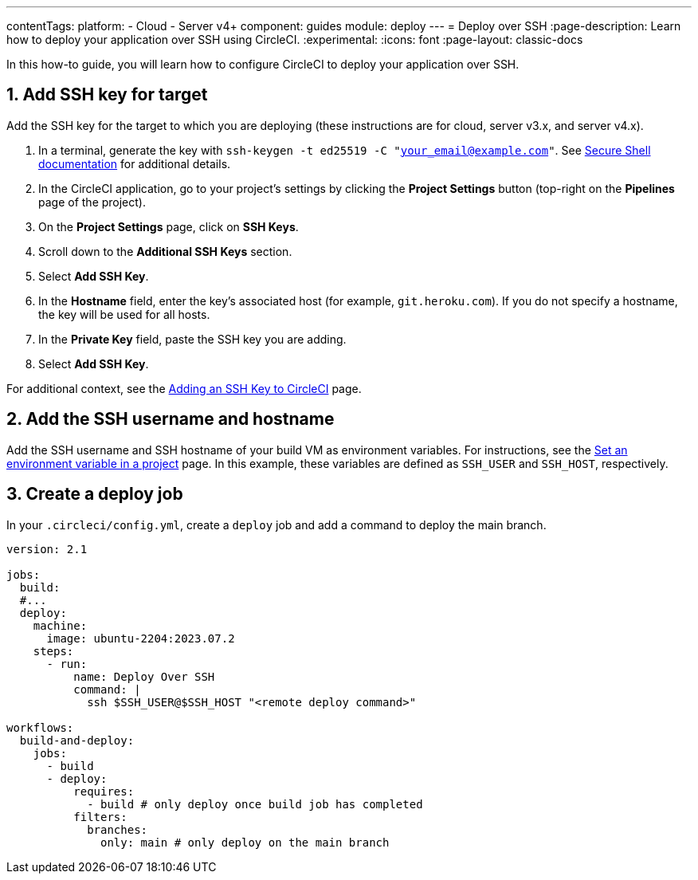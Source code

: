 ---
contentTags:
  platform:
  - Cloud
  - Server v4+
component: guides
module: deploy
---
= Deploy over SSH
:page-description: Learn how to deploy your application over SSH using CircleCI.
:experimental:
:icons: font
:page-layout: classic-docs

In this how-to guide, you will learn how to configure CircleCI to deploy your application over SSH.

[# add-ssh-key-target]
== 1. Add SSH key for target

Add the SSH key for the target to which you are deploying (these instructions are for cloud, server v3.x, and server v4.x).

. In a terminal, generate the key with `ssh-keygen -t ed25519 -C "your_email@example.com"`. See link:https://www.ssh.com/ssh/keygen/[Secure Shell documentation] for additional details.

. In the CircleCI application, go to your project's settings by clicking the **Project Settings** button (top-right on the **Pipelines** page of the project).

. On the **Project Settings** page, click on **SSH Keys**.

. Scroll down to the **Additional SSH Keys** section.

. Select **Add SSH Key**.

. In the **Hostname** field, enter the key's associated host (for example, `git.heroku.com`). If you do not specify a hostname, the key will be used for all hosts.

. In the **Private Key** field, paste the SSH key you are adding.

. Select **Add SSH Key**.

For additional context, see the xref:add-ssh-key#[Adding an SSH Key to CircleCI] page.

[#ssh-username-and-hostname]
== 2. Add the SSH username and hostname

Add the SSH username and SSH hostname of your build VM as environment variables. For instructions, see the xref:set-environment-variable#set-an-environment-variable-in-a-project[Set an environment variable in a project] page. In this example, these variables are defined as `SSH_USER` and `SSH_HOST`, respectively.

[#create-deploy-job]
== 3. Create a deploy job

In your `.circleci/config.yml`, create a `deploy` job and add a command to deploy the main branch.

```yaml
version: 2.1

jobs:
  build:
  #...
  deploy:
    machine:
      image: ubuntu-2204:2023.07.2
    steps:
      - run:
          name: Deploy Over SSH
          command: |
            ssh $SSH_USER@$SSH_HOST "<remote deploy command>"

workflows:
  build-and-deploy:
    jobs:
      - build
      - deploy:
          requires:
            - build # only deploy once build job has completed
          filters:
            branches:
              only: main # only deploy on the main branch
```
